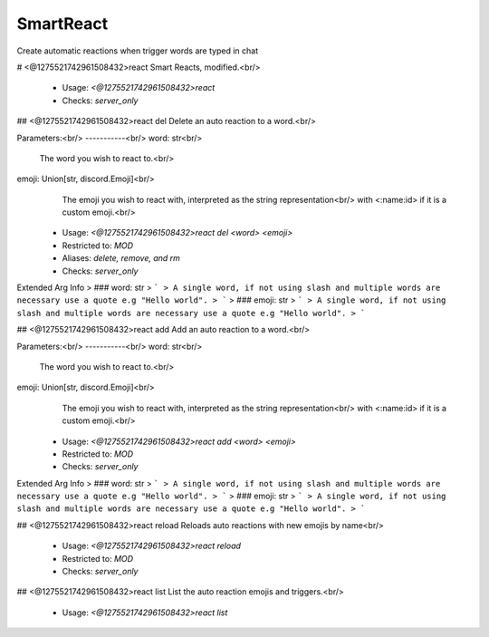 SmartReact
==========

Create automatic reactions when trigger words are typed in chat

# <@1275521742961508432>react
Smart Reacts, modified.<br/>
 - Usage: `<@1275521742961508432>react`
 - Checks: `server_only`


## <@1275521742961508432>react del
Delete an auto reaction to a word.<br/>

Parameters:<br/>
-----------<br/>
word: str<br/>
    The word you wish to react to.<br/>
emoji: Union[str, discord.Emoji]<br/>
    The emoji you wish to react with, interpreted as the string representation<br/>
    with <:name:id> if it is a custom emoji.<br/>
 - Usage: `<@1275521742961508432>react del <word> <emoji>`
 - Restricted to: `MOD`
 - Aliases: `delete, remove, and rm`
 - Checks: `server_only`
Extended Arg Info
> ### word: str
> ```
> A single word, if not using slash and multiple words are necessary use a quote e.g "Hello world".
> ```
> ### emoji: str
> ```
> A single word, if not using slash and multiple words are necessary use a quote e.g "Hello world".
> ```


## <@1275521742961508432>react add
Add an auto reaction to a word.<br/>

Parameters:<br/>
-----------<br/>
word: str<br/>
    The word you wish to react to.<br/>
emoji: Union[str, discord.Emoji]<br/>
    The emoji you wish to react with, interpreted as the string representation<br/>
    with <:name:id> if it is a custom emoji.<br/>
 - Usage: `<@1275521742961508432>react add <word> <emoji>`
 - Restricted to: `MOD`
 - Checks: `server_only`
Extended Arg Info
> ### word: str
> ```
> A single word, if not using slash and multiple words are necessary use a quote e.g "Hello world".
> ```
> ### emoji: str
> ```
> A single word, if not using slash and multiple words are necessary use a quote e.g "Hello world".
> ```


## <@1275521742961508432>react reload
Reloads auto reactions with new emojis by name<br/>
 - Usage: `<@1275521742961508432>react reload`
 - Restricted to: `MOD`
 - Checks: `server_only`


## <@1275521742961508432>react list
List the auto reaction emojis and triggers.<br/>
 - Usage: `<@1275521742961508432>react list`


